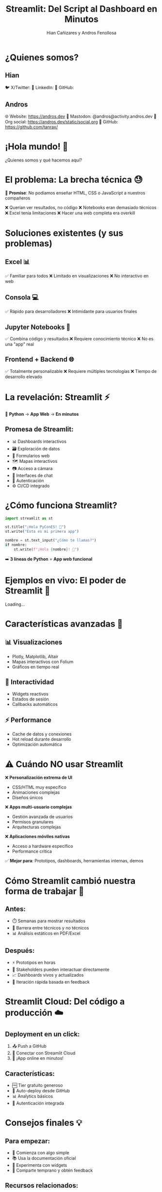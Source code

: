 #+TITLE: Streamlit: Del Script al Dashboard en Minutos
#+AUTHOR: Hian Cañizares y Andros Fenollosa
#+OPTIONS: toc:nil num:nil

* ¿Quienes somos?

** Hian

🐦 X/Twitter:
💼 LinkedIn:
🐙 GitHub:

** Andros

🌐 Website: https://andros.dev
🦣 Mastodon: @andros@activity.andros.dev
🦄 Org social: https://andros.dev/static/social.org
🐙 GitHub: https://github.com/tanrax/

* ¡Hola mundo! 👋

¿Quienes somos y qué hacemos aquí?

* El problema: La brecha técnica 😓

🎯 *Promise*: No podíamos enseñar HTML, CSS o JavaScript a nuestros compañeros

❌ Querían ver resultados, no código
❌ Notebooks eran demasiado técnicos
❌ Excel tenía limitaciones
❌ Hacer una web completa era overkill

* Soluciones existentes (y sus problemas)

** Excel 📊
✅ Familiar para todos
❌ Limitado en visualizaciones
❌ No interactivo en web

** Consola 💻
✅ Rápido para desarrolladores
❌ Intimidante para usuarios finales

** Jupyter Notebooks 📓
✅ Combina código y resultados
❌ Requiere conocimiento técnico
❌ No es una "app" real

** Frontend + Backend 🌐
✅ Totalmente personalizable
❌ Requiere múltiples tecnologías
❌ Tiempo de desarrollo elevado

* La revelación: Streamlit ⚡

#+BEGIN_CENTER
🚀 *Python* → *App Web* → *En minutos*
#+END_CENTER

** Promesa de Streamlit:
- 📊 Dashboards interactivos
- 🗃️ Exploración de datos
- 📝 Formularios web
- 🗺️ Mapas interactivos
- 📷 Acceso a cámara
- 💬 Interfaces de chat
- 🔐 Autenticación
- ⚙️ CI/CD integrado

* ¿Cómo funciona Streamlit?

#+BEGIN_SRC python
import streamlit as st

st.title("¡Hola PyConES! 👋")
st.write("Esta es mi primera app")

nombre = st.text_input("¿Cómo te llamas?")
if nombre:
    st.write(f"¡Hola {nombre}! 🎉")
#+END_SRC

➡️ *3 líneas de Python* = *App web funcional*

* Ejemplos en vivo: El poder de Streamlit 💪

Loading...

* Características avanzadas 🚀

** 📊 Visualizaciones
- Plotly, Matplotlib, Altair
- Mapas interactivos con Folium
- Gráficos en tiempo real

** 🎯 Interactividad
- Widgets reactivos
- Estados de sesión
- Callbacks automáticos

** ⚡ Performance
- Cache de datos y conexiones
- Hot reload durante desarrollo
- Optimización automática

* ⚠️ Cuándo NO usar Streamlit

❌ **Personalización extrema de UI**
- CSS/HTML muy específico
- Animaciones complejas
- Diseños únicos

❌ **Apps multi-usuario complejas**
- Gestión avanzada de usuarios
- Permisos granulares
- Arquitecturas complejas

❌ **Aplicaciones móviles nativas**
- Acceso a hardware específico
- Performance crítica

✅ **Mejor para**: Prototipos, dashboards, herramientas internas, demos

* Cómo Streamlit cambió nuestra forma de trabajar 🔄

** Antes:
- ⏱️ Semanas para mostrar resultados
- 🤝 Barrera entre técnicos y no técnicos
- 📊 Análisis estáticos en PDF/Excel

** Después:
- ⚡ Prototipos en horas
- 🎯 Stakeholders pueden interactuar directamente
- 📈 Dashboards vivos y actualizados
- 🔄 Iteración rápida basada en feedback

* Streamlit Cloud: Del código a producción ☁️

** Deployment en un click:
1. 📤 Push a GitHub
2. 🔗 Conectar con Streamlit Cloud
3. 🚀 ¡App online en minutos!

** Características:
- 🆓 Tier gratuito generoso
- 🔄 Auto-deploy desde GitHub
- 📊 Analytics básicos
- 🔐 Autenticación integrada

* Consejos finales 💡

** Para empezar:
- 🎯 Comienza con algo simple
- 📚 Usa la documentación oficial
- 🧪 Experimenta con widgets
- 🤝 Comparte temprano y obtén feedback

** Recursos relacionados:
- 🌐 Streamlit-in-Snowflake
- 📱 Streamlit on mobile (experimental)
- 🔌 Custom components ecosystem

* Tu desafío para hoy 🎯

#+BEGIN_CENTER
*¿Qué problema podrías resolver con Streamlit?*

- 📊 Dashboard de métricas de tu proyecto
- 🧮 Calculadora específica de tu dominio
- 📈 Visualizador de datos de tu empresa
- 🎮 Prototipo de tu próxima idea
#+END_CENTER

** 👉 Reto: Crea tu primera app en los próximos 30 minutos

* FAQ - Preguntas frecuentes ❓

** ¿Streamlit es solo para data science?
¡No! Se usa para dashboards, herramientas internas, prototipos...

** ¿Puedo usar CSS personalizado?
Sí, pero limitado. st.markdown con HTML/CSS funciona.

** ¿Es gratis?
Streamlit es open source. Streamlit Cloud tiene tier gratuito.

** ¿Escala para muchos usuarios?
Para uso interno sí. Para apps públicas masivas, considera otras opciones.

* Recursos y comunidad 🌟

📖 **Documentación**: docs.streamlit.io
🎮 **Gallery**: streamlit.io/gallery
💬 **Foro**: discuss.streamlit.io

* ¡Gracias! 🙏

** Hian

🐦 X/Twitter:
💼 LinkedIn:
🐙 GitHub:

** Andros

🌐 Website: https://andros.dev
🦣 Mastodon: @andros@activity.andros.dev
🦄 Org social: https://andros.dev/static/social.org
🐙 GitHub: https://github.com/tanrax/
